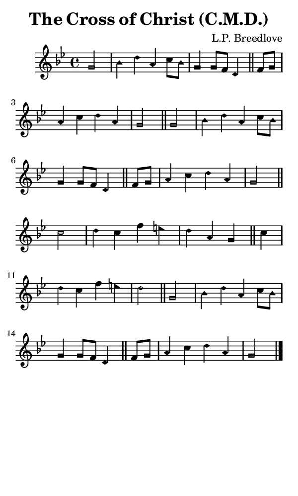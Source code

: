 \version "2.18.2"

#(set-global-staff-size 14)

\header {
  title=\markup {
    The Cross of Christ (C.M.D.)
  }
  composer = \markup {
    L.P. Breedlove
  }
  tagline = ##f
}

sopranoMusic = {
  \aikenHeadsMinor
  \clef treble
  \key g \minor
  \autoBeamOff
  \time 4/4
  \relative c'' {
    \set Score.tempoHideNote = ##t \tempo 4 = 120
    
    \partial 2
    g2 bes4 d a c8[ bes] g4 g8[ f] d4 \bar "||"
    f8[ g] a4 c d a g2 \bar "||"
    g2 bes4 d a c8[ bes] g4 g8[ f] d4 \bar "||"
    f8[ g] a4 c d a g2 \bar "||"

    c2 d4 c f e d a g \bar "||"
    c d c f e d2 \bar "||"
    g,2 bes4 d a c8[ bes] g4 g8[ f] d4 \bar "||"
    f8[ g] a4 c d a g2 \bar "|."
  }
}

#(set! paper-alist (cons '("phone" . (cons (* 3 in) (* 5 in))) paper-alist))

\paper {
  #(set-paper-size "phone")
}

\score {
  <<
    \new Staff {
      \new Voice {
	\sopranoMusic
      }
    }
  >>
}